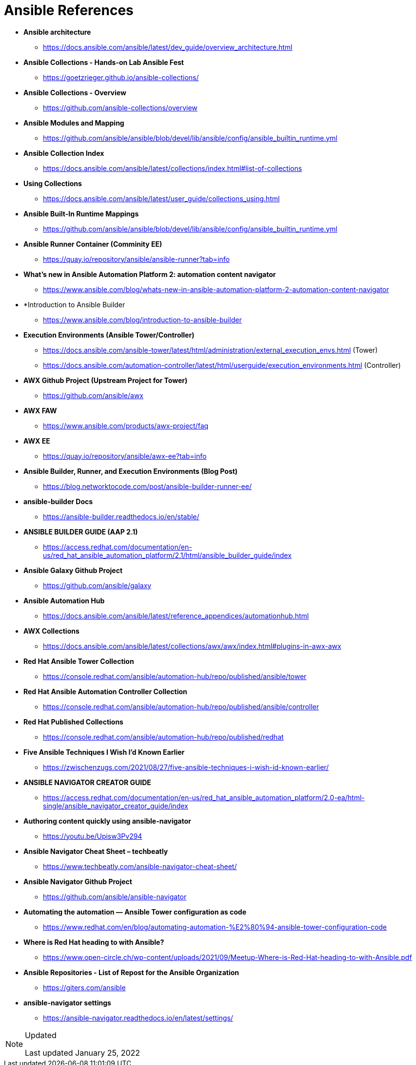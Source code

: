 ifndef::env-github[:icons: font]
ifdef::env-github[]
:status:
:outfilesuffix: .adoc
:caution-caption: :fire:
:important-caption: :exclamation:
:note-caption: :paperclip:
:tip-caption: :bulb:
:warning-caption: :warning:
endif::[]
:pygments-style: tango
:source-highlighter: pygments
:imagesdir: images/

= Ansible References

* *Ansible architecture*
** https://docs.ansible.com/ansible/latest/dev_guide/overview_architecture.html


* *Ansible Collections - Hands-on Lab Ansible Fest*
** https://goetzrieger.github.io/ansible-collections/

* *Ansible Collections - Overview*
** https://github.com/ansible-collections/overview

* *Ansible Modules and Mapping*
** https://github.com/ansible/ansible/blob/devel/lib/ansible/config/ansible_builtin_runtime.yml

* *Ansible Collection Index*
** https://docs.ansible.com/ansible/latest/collections/index.html#list-of-collections

* *Using Collections*
** https://docs.ansible.com/ansible/latest/user_guide/collections_using.html

* *Ansible Built-In Runtime Mappings*
** https://github.com/ansible/ansible/blob/devel/lib/ansible/config/ansible_builtin_runtime.yml


* *Ansible Runner Container (Comminity EE)*
** https://quay.io/repository/ansible/ansible-runner?tab=info

* *What's new in Ansible Automation Platform 2: automation content navigator*
** https://www.ansible.com/blog/whats-new-in-ansible-automation-platform-2-automation-content-navigator

* *Introduction to Ansible Builder
** https://www.ansible.com/blog/introduction-to-ansible-builder

* *Execution Environments (Ansible Tower/Controller)*
** https://docs.ansible.com/ansible-tower/latest/html/administration/external_execution_envs.html (Tower)
** https://docs.ansible.com/automation-controller/latest/html/userguide/execution_environments.html (Controller)

* *AWX Github Project (Upstream Project for Tower)*
** https://github.com/ansible/awx

* *AWX FAW*
** https://www.ansible.com/products/awx-project/faq

* *AWX EE*
** https://quay.io/repository/ansible/awx-ee?tab=info

* *Ansible Builder, Runner, and Execution Environments (Blog Post)*
** https://blog.networktocode.com/post/ansible-builder-runner-ee/

* *ansible-builder Docs*
** https://ansible-builder.readthedocs.io/en/stable/

* *ANSIBLE BUILDER GUIDE (AAP 2.1)*
** https://access.redhat.com/documentation/en-us/red_hat_ansible_automation_platform/2.1/html/ansible_builder_guide/index

* *Ansible Galaxy Github Project*
** https://github.com/ansible/galaxy

* *Ansible Automation Hub*
** https://docs.ansible.com/ansible/latest/reference_appendices/automationhub.html

* *AWX Collections*
** https://docs.ansible.com/ansible/latest/collections/awx/awx/index.html#plugins-in-awx-awx


* *Red Hat Ansible Tower Collection*
** https://console.redhat.com/ansible/automation-hub/repo/published/ansible/tower


* *Red Hat Ansible Automation Controller Collection*
** https://console.redhat.com/ansible/automation-hub/repo/published/ansible/controller

* *Red Hat Published Collections*
** https://console.redhat.com/ansible/automation-hub/repo/published/redhat

* *Five Ansible Techniques I Wish I’d Known Earlier*
** https://zwischenzugs.com/2021/08/27/five-ansible-techniques-i-wish-id-known-earlier/


* *ANSIBLE NAVIGATOR CREATOR GUIDE*
** https://access.redhat.com/documentation/en-us/red_hat_ansible_automation_platform/2.0-ea/html-single/ansible_navigator_creator_guide/index

* *Authoring content quickly using ansible-navigator*
** https://youtu.be/Upisw3Pv294

* *Ansible Navigator Cheat Sheet – techbeatly*
** https://www.techbeatly.com/ansible-navigator-cheat-sheet/


* *Ansible Navigator Github Project*
** https://github.com/ansible/ansible-navigator

* *Automating the automation — Ansible Tower configuration as code*
** https://www.redhat.com/en/blog/automating-automation-%E2%80%94-ansible-tower-configuration-code

* *Where is Red Hat heading to with Ansible?*
** https://www.open-circle.ch/wp-content/uploads/2021/09/Meetup-Where-is-Red-Hat-heading-to-with-Ansible.pdf

* *Ansible Repositories - List of Repost for the Ansible Organization*
** https://giters.com/ansible

* *ansible-navigator settings*
** https://ansible-navigator.readthedocs.io/en/latest/settings/


.Updated
[NOTE]
======
Last updated January 25, 2022
======
